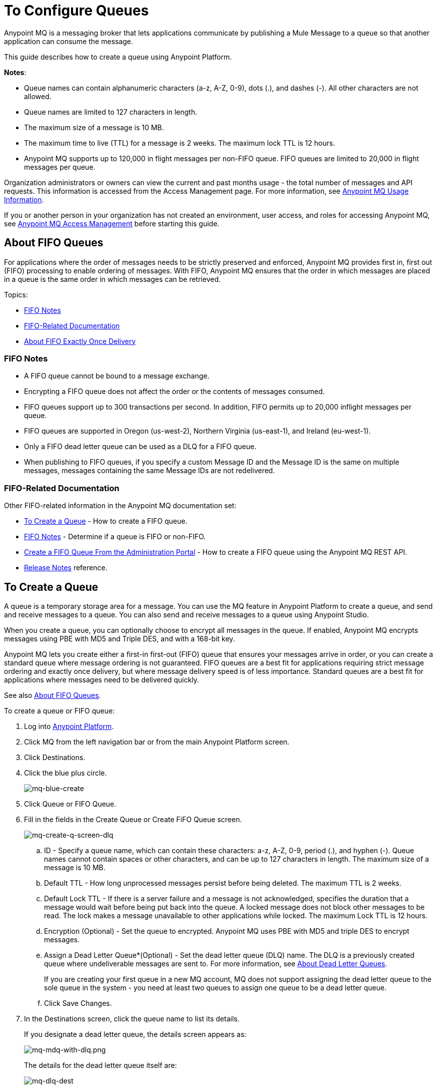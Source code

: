 = To Configure Queues
:keywords: mq, destinations, queues, pub-sub

Anypoint MQ is a messaging broker that lets applications communicate by publishing a Mule Message to a queue so that another application can consume the message.

This guide describes how to create a queue using Anypoint Platform.

*Notes*: 

* Queue names can contain alphanumeric characters (a-z, A-Z, 0-9), dots (.), and dashes (-). All other characters are not allowed. 
* Queue names are limited to 127 characters in length. 
* The maximum size of a message is 10 MB.
* The maximum time to live (TTL) for a message is 2 weeks. The maximum lock TTL is 12 hours.
* Anypoint MQ supports up to 120,000 in flight messages per non-FIFO queue. FIFO queues are limited to 20,000 in flight messages per queue.

Organization administrators or owners can view the current and past months usage - the total number of messages and API requests. This information is accessed from the Access Management page. For more information, see link:/anypoint-mq/mq-usage[Anypoint MQ Usage Information].

If you or another person in your organization has not created an environment, user access, and roles for accessing Anypoint MQ, see link:/anypoint-mq/mq-access-management[Anypoint MQ Access Management] before starting this guide.

[[fifoqueues]]
== About FIFO Queues

For applications where the order of messages needs to be strictly preserved and enforced, Anypoint MQ provides first in, first out (FIFO) processing to enable ordering of messages. With FIFO, Anypoint MQ ensures that the order in which messages are placed in a queue is the same order in which messages can be retrieved.

Topics:

* <<FIFO Notes>>
* <<FIFO-Related Documentation>>
* <<About FIFO Exactly Once Delivery>>

=== FIFO Notes

* A FIFO queue cannot be bound to a message exchange.
* Encrypting a FIFO queue does not affect the order or the contents of messages consumed.
* FIFO queues support up to 300 transactions per second. In addition, FIFO permits up to 20,000 inflight messages per queue.
* FIFO queues are supported in Oregon (us-west-2), Northern Virginia (us-east-1), and Ireland (eu-west-1).
* Only a FIFO dead letter queue can be used as a DLQ for a FIFO queue. 
// *Note:* The exact order of messages in a FIFO DLQ is different than the FIFO queue from which the messages originated.  
* When publishing to FIFO queues,
if you specify a custom Message ID and the Message ID is the same on multiple messages, messages containing the same Message IDs are not redelivered.

=== FIFO-Related Documentation

Other FIFO-related information in the Anypoint MQ documentation set:

* <<To Create a Queue>> - How to create a FIFO queue.
* xref:dlqfifo[FIFO Notes] - Determine if a queue is FIFO or non-FIFO.
* link:/anypoint-mq/mq-apis#create-a-fifo-queue-from-the-administration-portal[Create a FIFO Queue From the Administration Portal] - How to create a FIFO queue using the Anypoint MQ REST API.
* link:/release-notes/mq-release-notes#version-1-5-0-january-28-2017[Release Notes] reference.

== To Create a Queue

A queue is a temporary storage area for a message. You can use the MQ feature in Anypoint Platform to create a queue, and send and receive messages to a queue. You can also send and receive messages to a queue using Anypoint Studio.

When you create a queue, you can optionally choose to encrypt all messages in the queue. If enabled, 
Anypoint MQ encrypts messages using PBE with MD5 and Triple DES, and with a 168-bit key.

Anypoint MQ lets you create either a first-in first-out (FIFO) queue
that ensures your messages arrive in order, or you can create a standard
queue where message ordering is not guaranteed.
FIFO queues are a best fit for applications requiring strict message ordering and exactly once delivery, but where message delivery speed is of less importance.
Standard queues are a best fit for applications where messages need to be delivered quickly.

See also xref:fifoqueues[About FIFO Queues].

To create a queue or FIFO queue:

. Log into https://anypoint.mulesoft.com/#/signin[Anypoint Platform].
. Click MQ from the left navigation bar or from the main Anypoint Platform screen.
. Click Destinations.
. Click the blue plus circle.
+
image:mq-blue-create.png[mq-blue-create]
+
. Click Queue or FIFO Queue.
. Fill in the fields in the Create Queue or Create FiFO Queue screen.
+
image:mq-create-q-screen-dlq.png[mq-create-q-screen-dlq]
+
.. ID - Specify a queue name, which can contain these characters: a-z, A-Z, 0-9, period (.), and hyphen (-). Queue names cannot contain spaces or other characters, and can be up to 127 characters in length. The maximum size of a message is 10 MB.
+
.. Default TTL - How long unprocessed messages persist before being deleted. The maximum TTL is 2 weeks.
.. Default Lock TTL - If there is a server failure and a message is not acknowledged, specifies the duration that a message would wait before being put back into the queue. A locked message does not block other messages to be read. The lock makes a message unavailable to other applications while locked. The maximum Lock TTL is 12 hours.
.. Encryption (Optional) - Set the queue to encrypted. Anypoint MQ uses PBE with MD5 and triple DES to encrypt messages.
.. [[qdlq]]Assign a Dead Letter Queue*(Optional) - Set the dead letter queue (DLQ) name. The DLQ is a previously created queue where undeliverable messages are sent to. For more information, see <<About Dead Letter Queues>>.
+
If you are creating your first queue in a new MQ account, MQ does not support assigning the dead letter queue to the sole queue in the system - you need at least two queues to assign one queue to be a dead letter queue. 
+
.. Click Save Changes.
. In the Destinations screen, click the queue name to list its details.
+
If you designate a dead letter queue, the details screen appears as:
+
image:mq-mdq-with-dlq.png[mq-mdq-with-dlq.png]
+
The details for the dead letter queue itself are:
+
image:mq-dlq-dest.png[mq-dlq-dest]

[[dlqfifo]]
After you expand the detail for a dead letter queue and if a queue is associated with the DLQ, the detail message indicates whether the DLQ is for FIFO or not:

image:mqfifo-dlq-types.png[mqfifo-dlq-types]

See <<To Send a Message to a Queue>> for how Anypoint Platform lets you send
messages to a queue and view, return the messages to the queue, or delete the messages.
Message content (called a payload) can be text, JSON, or CSV (comma-separated values).

*Note:* If you need to delete a queue, see link:/anypoint-mq/mq-faq#how-do-i-delete-a-queue[How do I delete a queue?]

== About FIFO Exactly Once Delivery

For applications such as those used in transactional use cases where messages need to be processed exactly once, Anypoint MQ supports exactly once delivery of messages when messages are published to FIFO queues. FIFO queues supports deduplication of messages. For example, if you retry sending a message with the same message ID within the 5-minute deduplication interval to a FIFO queue, Anypoint MQ guarantees the messages with the same message ID are retrieved and processed exactly once by the subscriber. When building applications requiring this feature on Anypoint Studio, you can set the message ID in publisher settings inside Anypoint MQ connector. If a message ID is not explicitly set, MQ auto generates a unique message ID for each message that's sent to a queue.

== About Dead Letter Queues

Anypoint MQ provides dead letter queue (DLQ) support. This ensures that messages that cannot be successfully delivered are sent for backup to a queue known as the dead letter queue. The dead letter queue enables the ability to sideline and isolate the unsuccessfully processed messages. Users can then analyze the messages sent to the DLQ and determine why those messages were not successfully processed. A DLQ is practically the same as any other queue--it's just a queue that receives undelivered messages. Also a queue can't be a DLQ of itself - you need at least two queues for one to be a DLQ.

*Important Notes on DLQs:*

* A dead letter queue must be either non-FIFO or FIFO. Messages sent to a FIFO dead letter queue must 
originate from a FIFO queue. Messages sent to a non-FIFO DLQ must originate from a non-FIFO queue. 
See also xref:fifoqueues[About FIFO Queues].
* The DLQ is in the same region as other queues.
* If a message sent to the DLQ is an actual dead letter that came from another queue, then it is not charged against the billable message units.  However, the DLQ is just like any other queue and a client can send messages to it directly.  If a client sends a message directly to a DLQ, those messages are charged.
* The time to live (TTL) value, or whether the queue is encrypted depends on how you created the queue you use as a DLQ.
* Both a DLQ and the queue writing to it must be in the same geographical region and environment, and owned by the same Anypoint Platform account.
* Undeliverable messages that re-route to the DLQ use the source queue's encryption (regardless of the DLQ's encryption setting), but messages sent directly to the DLQ by a client, use the DLQ's encryption setting. Organizations need to ensure their operational requirements for encryption are met. If an organization's policy is that all messages be encrypted, then all queues must be encrypted if their undeliverable messages go to the DLQ.
* If a queue has a dead letter queue enabled, then viewing the source queue's messages in the Anypoint MQ Message Browser counts against the number of maximum deliveries. This is because viewing a message and returning it to the queue counts as a nack, and therefore is an unsuccessful delivery attempt. Deleting the message in the browser rather than returning it to the queue prevents the message from being counted against the maximum deliveries, but then of course, the message is gone.


=== To Assign a DLQ to a Queue

When you create a queue, if you check Assign a Dead Letter Queue, the following
additional fields appear:

image:mq-create-q-dlq.png[mq-create-q-dlq]

* Dead Letter Queue Name - Choose a previously created queue name from the drop-down list.
* Reroute after 10 attempts (Optional) - Indicates how many attempts Anypoint MQ tries to deliver messages in the queue before rerouting the message to the dead letter queue. If not specified, the default value is 10 tries. This value ranges from 1 to 1000 attempts.

The following flowchart shows the logic for how messages are sent to a DLQ:

image:mq-dlq-flowchart.png[mq-dlq-flowchart]

=== To Recover Messages from a DLQ

If you need to recover messages from the DLQ, use the REST API to get the message from the queue, and write the message to a new queue. For more information, see link:/anypoint-mq/mq-apis#mqadminapi[MQ Administration REST API].

==== To Determine Which Queues are DLQs

You can view  details of each queue to see whether it has any dead letter *sources* (that is, whether any other queues are using this queue as a DLQ).

You can also view this from the REST Administration API from the Get Queue REST endpoint. If DLQ is set, the returned entities contain the deadLetterSources field. For more information, see link:/anypoint-mq/mq-apis#mqadminapi[MQ Administration REST API].

For example:

[source,json,linenums]
----
{
 "encrypted": false,
 "type": "queue",
 "queueId": "my-dlq-1",
 "deadLetterSources": [
   "my-queue-4",
   "my-dls-1"
 ],
 "defaultTtl": 2000000,
 "defaultLockTtl": 2000000
}
----


== To Send a Message to a Queue

*Note:* The maximum message size if 10 MB.

To send a message to a queue:

. Log into link:https://anypoint.mulesoft.com/#/signin[Anypoint Platform].
. In the top task bar, click *MQ*.
. Click *Destinations*.
. Click the queue entry in Destinations to view details about
the queue.
. Click the queue name in the details to open the Messaging feature:
+
image:mq-access-messaging2.png[mq-access-messaging2]
+
. In the settings page, click *Message Sender*:
+
image:mq-click-msg-sender2.png[mq-click-msg-sender2]
+
. Type text in the *Payload* such as `Hello Mules` (leave the *Type* field set to *Text*):
+
image:mq-msg-sender-text-payload2.png[mq-msg-sender-text-payload2]
+
. Click *Send*.

== To Verify the Message in a Queue

To verify that the message arrived in the queue, either return to the Destinations screen to observe the number of messages in the queue, or you can assume the message is in the queue, and you can <<To Get a Message From a Queue>>.

To return to the Destinations screen to verify that the message is in the queue:

. Click *Destinations*:
+
image:mq-click-destinations2.png[mq-click-destinations2]
+
. Click the queue to see the queue detail. The detail shows that a message is in
the queue:
+
image:mq-msgs-in-queue2.png[mq-msgs-in-queue2]

=== To Get a Message From a Queue

To get a message from a queue:

. Follow the directions in <<To Send a Message to a Queue>> and
advance to Step 6, except click *Message Browser*:
+
image:mq-click-msg-browser2.png[mq-click-msg-browser2]
+
. Click *Get Messages*.
+
image:mq-get-messages2.png[mq-get-messages2]
+
*Note:* If you are retrieving messages from a FIFO queue, click the
checkbox to acknowledge that if you view messages here through the browser, and if an
application is also consuming messages from this same queue programmatically,
the order of the messages received from the FIFO queue may be out of order.
+
image:mqfifo-message-browser.png[mqfifo-message-browser]
+
. Click the message ID value to view the message.
+
image:mq-click-id2.png[mq-click-id2]
+
. If you want to return the message to the queue, such as if other applications
may also want to read the message, click the *Return Messages* icon - this
is the default condition. If you switch screens back to the Message Sender
or to Destinations, messages automatically return to the queue.
In Anypoint MQ, returning the messages to the queue is known
as `nack` - the message is not altered. However,
the time to live (TTL) value you set when you created your queue
determines how long the message is available before Anypoint MQ deletes it.
+
image:mq-click-retmsgs2.png[mq-click-retmsgs2]
+
Alternatively, you can delete the message by clicking the trash can icon. In Anypoint MQ, deleting a message is called an `ack` - For information on how Anypoint MQ processes ack  messages for you, see link:/anypoint-mq/mq-ack-mode[Acknowledgement Mode].
+
image:mq-message-delete-trash-can-icon2.png[mq-message-delete-trash-can-icon2]

Now you are able to send and receive messages in Anypoint MQ.

*Note:* In Anypoint MQ, messages are read through long polling where the server holds the request open until new data is available. Anypoint MQ delivers a batch of messages with a single read.

Organization administrators or owners can view the current and past months usage - the total number of messages and API requests. This information is accessed from the Access Management page. For more information, see link:/anypoint-mq/mq-usage[Anypoint MQ Usage Information].

In the next section, you can try alternate ways of formatting messages.

== To Send a CSV or JSON Message

To send a JSON message:

. Click *Message Sender*.
. Set the *Type* to *JSON*.
. Set the *Payload* to:
+
[source,json,linenums]
----
{
"animal that walks":"dog",
"animal that swims":"fish",
"animal that flies":"parrot"
}
----
+
. Click *Message Browser* and the message ID to view the message:
+
image:mq-json-get-msg2.png[mq-json-get-msg2]

To send a CSV message:

. Click *Message Sender*.
. Set the *Type* to *CSV*.
. Set the *Payload* to:
+
[source,code]
----
"dog",
"fish",
"parrot"
----
+
. Click *Message Browser* and the message ID to view the message.

== To Purge Messages from a Queue

After expanding a queue's details, you can purge all the messages in the queue
by clicking the Purge Messages icon:

image:mqfifo-purge-msgs-icon.png[mqfifo-purge-msgs-icon]

An alert message appears. Click the checkbox to verify that you want to purge all
messages in the queue:

image:mqfifo-purge-messages.png[mqfifo-purge-messages]


== See Also

* link:/anypoint-mq[Anypoint MQ]

